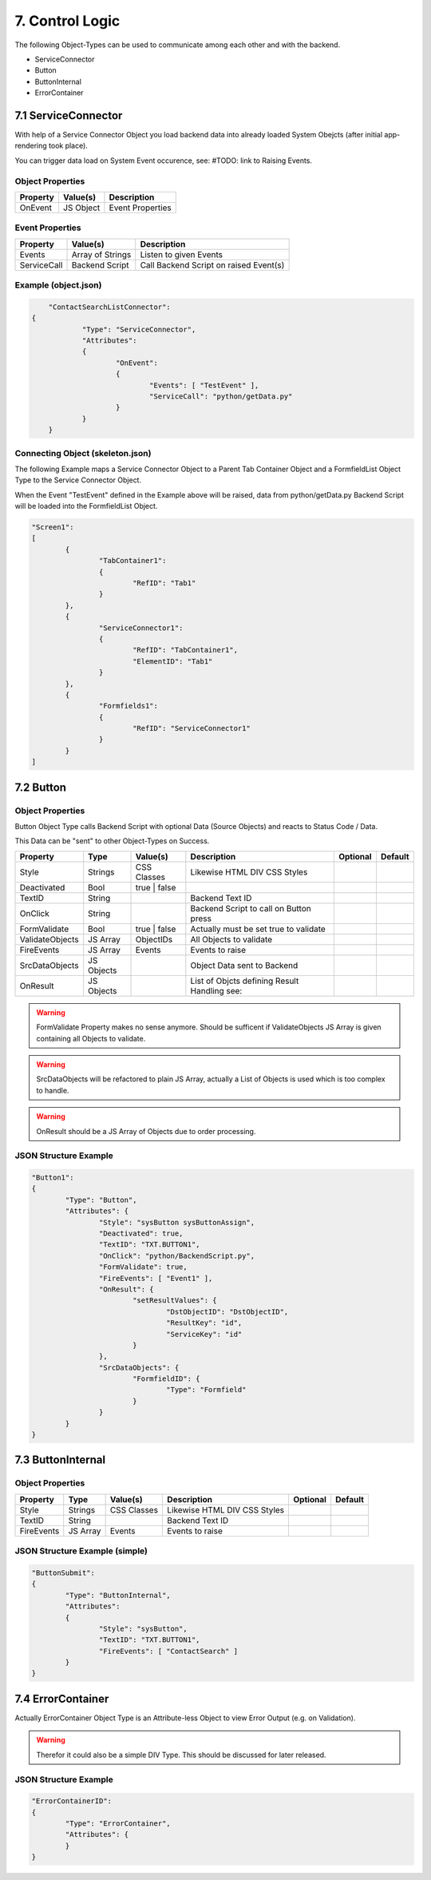 .. control-logic

7. Control Logic
================

The following Object-Types can be used to communicate among each other and with the backend.

* ServiceConnector
* Button
* ButtonInternal
* ErrorContainer

7.1 ServiceConnector
--------------------

With help of a Service Connector Object you load backend data into already loaded
System Obejcts (after initial app-rendering took place).

You can trigger data load on System Event occurence, see: #TODO: link to Raising Events.


Object Properties
*****************

+---------------------+----------------------+-------------------------------------------------+
| **Property**        | **Value(s)**         | **Description**                                 |
+=====================+======================+=================================================+
| OnEvent             | JS Object            | Event Properties                                |
+---------------------+----------------------+-------------------------------------------------+

Event Properties
****************

+---------------------+----------------------+-------------------------------------------------+
| **Property**        | **Value(s)**         | **Description**                                 |
+=====================+======================+=================================================+
| Events              | Array of Strings     | Listen to given Events                          |
+---------------------+----------------------+-------------------------------------------------+
| ServiceCall         | Backend Script       | Call Backend Script on raised Event(s)          |
+---------------------+----------------------+-------------------------------------------------+

Example (object.json)
*********************

.. code-block:: javascript

	"ContactSearchListConnector":
    {
		"Type": "ServiceConnector",
		"Attributes":
		{
			"OnEvent":
			{
				"Events": [ "TestEvent" ],
				"ServiceCall": "python/getData.py"
			}
		}
	}

Connecting Object (skeleton.json)
*********************************

The following Example maps a Service Connector Object to a Parent Tab Container Object and a FormfieldList
Object Type to the Service Connector Object.

When the Event "TestEvent" defined in the Example above will be raised, data from python/getData.py Backend
Script will be loaded into the FormfieldList Object.

.. code-block:: javascript

	"Screen1":
	[
		{
			"TabContainer1":
			{
				"RefID": "Tab1"
			}
		},
		{
			"ServiceConnector1":
			{
				"RefID": "TabContainer1",
				"ElementID": "Tab1"
			}
		},
		{
			"Formfields1":
			{
				"RefID": "ServiceConnector1"
			}
		}
	]

7.2 Button
----------

Object Properties
*****************

Button Object Type calls Backend Script with optional Data (Source Objects) and reacts to Status Code / Data.

This Data can be "sent" to other Object-Types on Success.

+---------------------+-----------+----------------+------------------------------------------+--------------+--------------+
| **Property**        | **Type**  | **Value(s)**   | **Description**                          | **Optional** | **Default**  |
+=====================+===========+================+==========================================+==============+==============+
| Style               | Strings   | CSS Classes    | Likewise HTML DIV CSS Styles             |              |              |
+---------------------+-----------+----------------+------------------------------------------+--------------+--------------+
| Deactivated         | Bool      | true | false   |                                          |              |              |
+---------------------+-----------+----------------+------------------------------------------+--------------+--------------+
| TextID              | String    |                | Backend Text ID                          |              |              |
+---------------------+-----------+----------------+------------------------------------------+--------------+--------------+
| OnClick             | String    |                | Backend Script to call on Button press   |              |              |
+---------------------+-----------+----------------+------------------------------------------+--------------+--------------+
| FormValidate        | Bool      | true | false   | Actually must be set true to validate    |              |              |
+---------------------+-----------+----------------+------------------------------------------+--------------+--------------+
| ValidateObjects     | JS Array  | ObjectIDs      | All Objects to validate                  |              |              |
+---------------------+-----------+----------------+------------------------------------------+--------------+--------------+
| FireEvents          | JS Array  | Events         | Events to raise                          |              |              |
+---------------------+-----------+----------------+------------------------------------------+--------------+--------------+
| SrcDataObjects      | JS Objects|                | Object Data sent to Backend              |              |              |
+---------------------+-----------+----------------+------------------------------------------+--------------+--------------+
| OnResult            | JS Objects|                | List of Objcts defining Result Handling  |              |              |
|                     |           |                | see:                                     |              |              |
+---------------------+-----------+----------------+------------------------------------------+--------------+--------------+

.. warning::

	FormValidate Property makes no sense anymore. Should be sufficent if ValidateObjects JS Array is given containing all
	Objects to validate.

.. warning::

	SrcDataObjects will be refactored to plain JS Array, actually a List of Objects is used which is too complex to handle.

.. warning::

	OnResult should be a JS Array of Objects due to order processing.


JSON Structure Example
**********************

.. code-block:: javascript

	"Button1":
	{
		"Type": "Button",
		"Attributes": {
			"Style": "sysButton sysButtonAssign",
			"Deactivated": true,
			"TextID": "TXT.BUTTON1",
			"OnClick": "python/BackendScript.py",
			"FormValidate": true,
			"FireEvents": [ "Event1" ],
			"OnResult": {
				"setResultValues": {
					"DstObjectID": "DstObjectID",
					"ResultKey": "id",
					"ServiceKey": "id"
				}
			},
			"SrcDataObjects": {
				"FormfieldID": {
					"Type": "Formfield"
				}
			}
		}
	}

7.3 ButtonInternal
------------------

Object Properties
*****************

+---------------------+-----------+----------------+------------------------------------------+--------------+--------------+
| **Property**        | **Type**  | **Value(s)**   | **Description**                          | **Optional** | **Default**  |
+=====================+===========+================+==========================================+==============+==============+
| Style               | Strings   | CSS Classes    | Likewise HTML DIV CSS Styles             |              |              |
+---------------------+-----------+----------------+------------------------------------------+--------------+--------------+
| TextID              | String    |                | Backend Text ID                          |              |              |
+---------------------+-----------+----------------+------------------------------------------+--------------+--------------+
| FireEvents          | JS Array  | Events         | Events to raise                          |              |              |
+---------------------+-----------+----------------+------------------------------------------+--------------+--------------+

JSON Structure Example (simple)
*******************************

.. code-block:: javascript

	"ButtonSubmit":
	{
		"Type": "ButtonInternal",
		"Attributes":
		{
			"Style": "sysButton",
			"TextID": "TXT.BUTTON1",
			"FireEvents": [ "ContactSearch" ]
		}
	}


7.4 ErrorContainer
------------------

Actually ErrorContainer Object Type is an Attribute-less Object to view Error Output (e.g. on
Validation).

.. warning::

	Therefor it could also be a simple DIV Type. This should be discussed for later released.


JSON Structure Example
**********************

.. code-block:: javascript

	"ErrorContainerID":
	{
		"Type": "ErrorContainer",
		"Attributes": {
		}
	}
